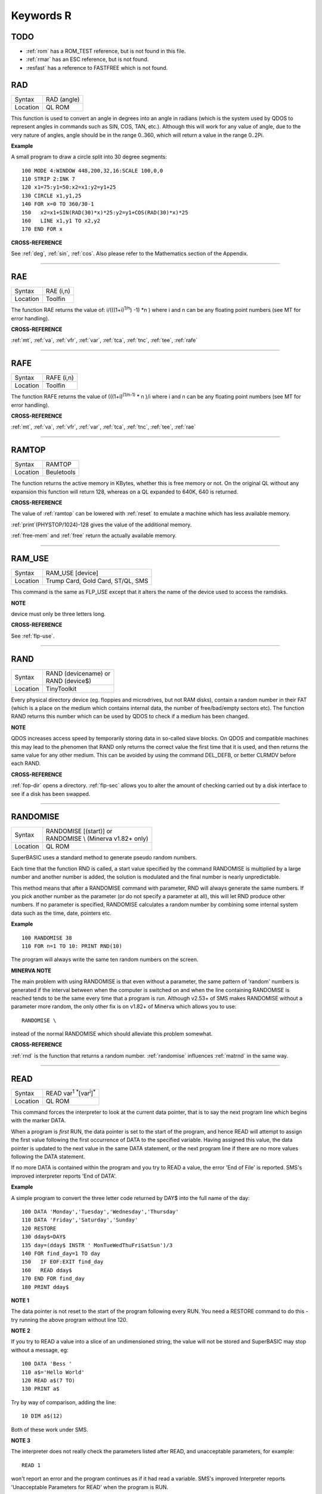 
==========
Keywords R
==========

TODO
====

- :ref:`rom` has a ROM\_TEST reference, but is not found in this file.
- :ref:`rmar` has an ESC reference, but is not found.
- :resfast` has a reference to FASTFREE which is not found.


..  _rad:

RAD
===

+----------+-------------------------------------------------------------------+
| Syntax   |  RAD (angle)                                                      |
+----------+-------------------------------------------------------------------+
| Location |  QL ROM                                                           |
+----------+-------------------------------------------------------------------+

This function is used to convert an angle in degrees into an angle in
radians (which is the system used by QDOS to represent angles in
commands such as SIN, COS, TAN, etc.). Although this will work for any
value of angle, due to the very nature of angles, angle should be in the
range 0..360, which will return a value in the range 0..2Pi.

**Example**

A small program to draw a circle split into 30 degree segments:: 

    100 MODE 4:WINDOW 448,200,32,16:SCALE 100,0,0 
    110 STRIP 2:INK 7 
    120 x1=75:y1=50:x2=x1:y2=y1+25 
    130 CIRCLE x1,y1,25 
    140 FOR x=0 TO 360/30-1 
    150   x2=x1+SIN(RAD(30)*x)*25:y2=y1+COS(RAD(30)*x)*25 
    160   LINE x1,y1 TO x2,y2 
    170 END FOR x

**CROSS-REFERENCE**

See :ref:`deg`, :ref:`sin`,
:ref:`cos`. Also please refer to the Mathematics
section of the Appendix.

--------------


..  _rae:

RAE
===

+----------+-------------------------------------------------------------------+
| Syntax   |  RAE (i,n)                                                        |
+----------+-------------------------------------------------------------------+
| Location |  Toolfin                                                          |
+----------+-------------------------------------------------------------------+

The function RAE returns the value of: i/(((1+i)\ :sup:`1/n`\ ) -1)
\*n )
where i and n can be any floating point numbers (see MT for error
handling).

**CROSS-REFERENCE**

:ref:`mt`, :ref:`va`,
:ref:`vfr`, :ref:`var`,
:ref:`tca`, :ref:`tnc`,
:ref:`tee`, :ref:`rafe`

--------------


..  _rafe:

RAFE
====

+----------+-------------------------------------------------------------------+
| Syntax   |  RAFE (i,n)                                                       |
+----------+-------------------------------------------------------------------+
| Location |  Toolfin                                                          |
+----------+-------------------------------------------------------------------+

The function RAFE returns the value of (((1+i)\ :sup:`(1/n-1)` \* n )/i
where i and n can be any floating point numbers (see MT for error
handling).

**CROSS-REFERENCE**

:ref:`mt`, :ref:`va`,
:ref:`vfr`, :ref:`var`,
:ref:`tca`, :ref:`tnc`,
:ref:`tee`, :ref:`rae`

--------------


..  _ramtop:

RAMTOP
======

+----------+-------------------------------------------------------------------+
| Syntax   |  RAMTOP                                                           |
+----------+-------------------------------------------------------------------+
| Location |  Beuletools                                                       |
+----------+-------------------------------------------------------------------+

The function returns the active memory in KBytes, whether this is free
memory or not. On the original QL without any expansion this function
will return 128, whereas on a QL expanded to 640K, 640 is returned.

**CROSS-REFERENCE**

The value of :ref:`ramtop` can be lowered with
:ref:`reset` to emulate a machine which has less
available memory.

:ref:`print`\ (PHYSTOP/1024)-128
gives the value of the additional memory.

:ref:`free-mem` and :ref:`free` return the actually available
memory.

--------------


..  _ram-use:

RAM\_USE
========

+----------+-------------------------------------------------------------------+
| Syntax   |  RAM\_USE [device]                                                |
+----------+-------------------------------------------------------------------+
| Location |  Trump Card, Gold Card, ST/QL, SMS                                |
+----------+-------------------------------------------------------------------+

This command is the same as FLP\_USE except that it alters the name of
the device used to access the ramdisks.

**NOTE**

device must only be three letters long.

**CROSS-REFERENCE**

See :ref:`flp-use`.

--------------


..  _rand:

RAND
====

+----------+-------------------------------------------------------------------+
| Syntax   || RAND (devicename)  or                                            |
|          || RAND (device$)                                                   |
+----------+-------------------------------------------------------------------+
| Location || TinyToolkit                                                      |
+----------+-------------------------------------------------------------------+

Every physical directory device (eg. floppies and microdrives, but not
RAM disks), contain a random number in their FAT (which is a place on
the medium which contains internal data, the number of free/bad/empty
sectors etc). The function RAND returns this number which can be used by
QDOS to check if a medium has been changed.

**NOTE**

QDOS increases access speed by temporarily storing data in so-called
slave blocks. On QDOS and compatible machines this may lead to the
phenomen that RAND only returns the correct value the first time that it
is used, and then returns the same value for any other medium. This can
be avoided by using the command DEL\_DEFB, or better CLRMDV before each
RAND.

**CROSS-REFERENCE**

:ref:`fop-dir` opens a directory.
:ref:`flp-sec` allows you to alter the amount of
checking carried out by a disk interface to see if a disk has been
swapped.

--------------


..  _randomise:

RANDOMISE
=========

+----------+-------------------------------------------------------------------+
| Syntax   || RANDOMISE [(start)] or                                           |
|          || RANDOMISE \\ (Minerva v1.82+ only)                               |
+----------+-------------------------------------------------------------------+
| Location || QL ROM                                                           |
+----------+-------------------------------------------------------------------+

SuperBASIC uses a standard method to generate pseudo random numbers.

Each time that the function RND is called, a start value specified by
the command RANDOMISE is multiplied by a large number and another number
is added, the solution is modulated and the final number is nearly
unpredictable. 

This method means that after a RANDOMISE command with
parameter, RND will always generate the same numbers. If you pick
another number as the parameter (or do not specify a parameter at all),
this will let RND produce other numbers. If no parameter is specified,
RANDOMISE calculates a random number by combining some internal system
data such as the time, date, pointers etc.

**Example**

::

    100 RANDOMISE 38 
    110 FOR n=1 TO 10: PRINT RND(10)

The program will always write the same ten random numbers on the
screen.

**MINERVA NOTE**

The main problem with using RANDOMISE is that even without a parameter,
the same pattern of 'random' numbers is generated if the interval
between when the computer is switched on and when the line containing
RANDOMISE is reached tends to be the same every time that a program is
run. Although v2.53+ of SMS makes RANDOMISE without a parameter more
random, the only other fix is on v1.82+ of Minerva which allows you to
use:: 

    RANDOMISE \
    
instead of the normal RANDOMISE which should alleviate this problem
somewhat.

**CROSS-REFERENCE**

:ref:`rnd` is the function that returns a random
number. :ref:`randomise` influences
:ref:`matrnd` in the same way.

--------------


..  _read:

READ
====

+----------+-------------------------------------------------------------------+
| Syntax   |  READ var\ :sup:`1` :sup:`\*`\ [var\ :sup:`i`]\ :sup:`\*`         |
+----------+-------------------------------------------------------------------+
| Location |  QL ROM                                                           |
+----------+-------------------------------------------------------------------+

This command forces the interpreter to look at the current data
pointer, that is to say the next program line which begins with the
marker DATA. 

When a program is *first* RUN, the data pointer is set to the
start of the program, and hence READ will attempt to assign the first
value following the first occurrence of DATA to the specified variable.
Having assigned this value, the data pointer is updated to the next
value in the same DATA statement, or the next program line if there are
no more values following the DATA statement. 

If no more DATA is
contained within the program and you try to READ a value, the error 'End
of File' is reported. SMS's improved interpreter reports 'End of DATA'.

**Example**

A simple program to convert the three letter code returned by DAY$ into
the full name of the day:: 

    100 DATA 'Monday','Tuesday','Wednesday','Thursday' 
    110 DATA 'Friday','Saturday','Sunday' 
    120 RESTORE 
    130 dday$=DAY$ 
    135 day=(dday$ INSTR ' MonTueWedThuFriSatSun')/3 
    140 FOR find_day=1 TO day 
    150   IF EOF:EXIT find_day 
    160   READ dday$ 
    170 END FOR find_day 
    180 PRINT dday$

**NOTE 1**

The data pointer is not reset to the start of the program following
every RUN. You need a RESTORE command to do this - try running the above
program without line 120.

**NOTE 2**

If you try to READ a value into a slice of an undimensioned string, the
value will not be stored and SuperBASIC may stop without a message, eg::

    100 DATA 'Bess ' 
    110 a$='Hello World' 
    120 READ a$(7 TO) 
    130 PRINT a$

Try by way of comparison, adding the line::

    10 DIM a$(12)

Both of these work under SMS.

**NOTE 3**

The interpreter does not really check the parameters listed after READ,
and unacceptable parameters, for example::

    READ 1
    
won't report an error and the program continues as if it had read a
variable. SMS's improved Interpreter reports 'Unacceptable Parameters
for READ' when the program is RUN.

**MINERVA NOTE**

As from v1.96, READ has been improved so that it will accept an array
parameter and then read a value for each element of the array in turn,
without having to put READ into a loop.

**Example**

::

    100 DIM x(5) 
    110 READ x 
    120 :
    1000 DATA 1,2,3,4,5,6


This will read x(0), x(1), x(2), x(3), x(4) and x(5)

All other implementations insist upon you using something akin to:: 

    100 DIM x(5) 
    110 FOR i=0 TO 5:READ x(i) 
    120 :
    1000 DATA 1,2,3,4,5,6

**CROSS-REFERENCE**

:ref:`restore` allows you to alter the program
line pointed at by the data pointer. :ref:`data` sets
out lines to be :ref:`read`.
:ref:`eof` allows you to test for the end of all
program data.

--------------



..  _read-header:

READ\_HEADER
============

+----------+-------------------------------------------------------------------+
| Syntax   | error = READ\_HEADER(#channel, buffer)                            |
+----------+-------------------------------------------------------------------+
| Location | DJToolkit 1.16                                                    |
+----------+-------------------------------------------------------------------+

The file that is opened on the given channel has its header data read into memory starting at the given address (buffer). The buffer address must have been reserved using :ref:`reserve-heap`, or some similar command.  

The buffer must be at least 64 bytes long or unpredictable results will occur. The function will read the header but any memory beyond the end of the buffer will be overwritten if the buffer is too short. After a successful call to this function, the contents of the buffer will be as follows :

+---------------+-----------------+------------------------------------------+
| Address       | Value           | Size                                     |
+===============+=================+==========================================+
| Buffer + 0    | File length     | 4 bytes long (see :ref:`file-length`)    |
+---------------+-----------------+------------------------------------------+
| Buffer + 4    | File access     | 1 byte long - currently zero             |
+---------------+-----------------+------------------------------------------+
| Buffer + 5    | File type       | 1 byte long  (see :ref:`file-type`)      |
+---------------+-----------------+------------------------------------------+
| Buffer + 6    | File dataspace  | 4 bytes long (see :ref:`file-dataspace`) |
+---------------+-----------------+------------------------------------------+
| Buffer + 10   | Unused          | 4 bytes long                             |
+---------------+-----------------+------------------------------------------+
| Buffer + 14   | Name length     | 2 bytes long, size of filename           |
+---------------+-----------------+------------------------------------------+
| Buffer + 16   | Filename        | 36 bytes long                            |
+---------------+-----------------+------------------------------------------+

Directory devices also have the following additional data :

+---------------+-----------------+------------------------------------------+
| Address       | Value           | Size                                     |
+===============+=================+==========================================+
| Buffer + 52   | Update date     | 4 bytes long (see :ref:`file-update`)    |
+---------------+-----------------+------------------------------------------+
| Buffer + 56   | Reference date  | 4 bytes long - see below                 |
+---------------+-----------------+------------------------------------------+
| Buffer + 60   | Backup date     | 4 bytes long (see :ref:`file-backup`)    |
+---------------+-----------------+------------------------------------------+

Miracle Systems hard disc's users and level 2 users will find the files version number stored as the the 2 bytes starting at buffer + 56, the remaining 2 bytes of the reference date seem to be hex 094A or decimal 2378 which has no apparent meaning, this of course may change at some point!

This function returns an error code if something went wrong while attempting to read the file header or zero if everything  went ok.  It can be used as a more efficient method of finding out the details for a particular file rather than calling all the various FILE_XXX functions. Each of these call the READ\_HEADER routine.

To extract data, use :ref:`peek` for byte values, :ref:`peek-w` for the filename length and version number (if level 2 drivers are present, see LEVEL2), or :ref:`peek-l` to extract 4 byte data items.

The filename can be extracted from the buffer by something like::

    f$ = PEEK_STRING(buffer + 16, PEEK_W(buffer + 14)).

**EXAMPLE**
The following example allows you to change the current dataspace requirements for an :ref:`exec`\ utable file::

    6445 DEFine PROCedure ALTER_DATASPACE
    6450   LOCal base, loop, f$, ft, nv
    6455   base = RESERVE_HEAP (64)
    6460   IF base < 0 THEN 
    6465     PRINT "ERROR: " & base & ", reserving heap space."
    6470     RETurn 
    6475   END IF 
    6480   REPeat loop
    6485     INPUT'Enter filename:';f$
    6490     IF f$ = '' THEN EXIT loop
    6495     ft = FILE_TYPE(f$)
    6500     IF ft < 0 THEN 
    6465       PRINT "ERROR: " & ft & ", reading file type for " & f$ & "."
    6510     END IF 
    6515     IF ft <> 1 THEN 
    6520       PRINT f$ & 'is not an executable file!'
    6525       NEXT loop
    6530     END IF 
    6535     PRINT 'Current dataspace is:'; FILE_DATASPACE(f$)
    6540     INPUT 'Enter new value:'; nv
    6545     OPEN #3,f$ : fer = READ_HEADER (#3,base)
    6550     IF fer < 0 : CLOSE #3 : PRINT "READ_HEADER error: " & fer : NEXT loop
    6555     POKE_L base + 6,nv
    6560     fer = SET_HEADER(#3,base)
    6565     IF fer < 0 : PRINT "SET_HEADER error: " & fer
    6570     CLOSE #3
    6575   END REPeat loop
    6580   RELEASE_HEAP base
    6585 END DEFine ALTER_DATASPACE


**CROSS-REFERENCE**

:ref:`set-header`, :ref:`file-length`,
:ref:`file-type`, :ref:`file-dataspace`,
:ref:`file-update`, :ref:`file-backup`.


-------


..  _rechp:

RECHP
=====

+----------+----------------------------------------------------------------------------------+
| Syntax   || RECHP address  or                                                               |
|          || RECHP address\ :sup:`1` :sup:`\*`\ [,address\ :sup:`i`]\ :sup:`\*` (BTool only) |
+----------+----------------------------------------------------------------------------------+
| Location || Toolkit II, THOR XVI, BTool                                                     |
+----------+----------------------------------------------------------------------------------+

The common heap is an area in memory where all programs may store data,
this space being only limited by the memory available. A BASIC program
can reserve space in the common heap with the function ALCHP. 

The command RECHP allows you to recover this memory. The parameter of RECHP
must be the address which was returned by ALCHP. The Btool variant of
this command allows you to recover several addresses at once.

**Example**

Loading a title screen:: 

    100 Title$="FLP1_TITLE_SCR" 
    110 IF FREE_MEM < 38*1024 THEN 
    120   LBYTES Title$,SCREEN 
    130 ELSE 
    140   TitleAdr=ALCHP(32768) 
    150   LBYTES Title$,TitleAdr 
    160   SCRBASE TitleAdr: REFRESH 
    170   RECHP TitleAdr 
    180 END IF

**NOTE**

RECHP reports error -15 if the address was not reserved with ALCHP or if
the memory has already been given back to QDOS.

**CROSS-REFERENCE**

:ref:`clchp` clears all memory reserved by
:ref:`alchp`, :ref:`clear`
deletes the values of all variables. See also
:ref:`discard`, :ref:`ttrel`
and :ref:`release`.

--------------


..  _recol:

RECOL
=====

+----------+---------------------------------------------------------------------------+
| Syntax   || RECOL [#ch,] black,blue,red,magenta,green,cyan,yellow,white (MODE 8)  or |
|          || RECOL [#ch,] black,1,red,3,green,5,white,white (MODE 4)                  |
+----------+---------------------------------------------------------------------------+
| Location || QL ROM                                                                   |
+----------+---------------------------------------------------------------------------+

This command recolours all individual pixels in the specified window
(default #1). 

At least eight parameters must be specified, representing
each of the colours available in MODE 8. 

Each parameter must then have a
value in the range 0..8 representing how that colour pixel is to be
recoloured. 

The rather odd syntax for use in MODE 4 is due to a slight
apparent bug in the RECOL command which means that on some
implementations the parameter which would normally represent the colour
to replace yellow on screen has to be used to specify the colour to
replace white.

**Example**

A simple demonstration program which recolours a circle randomnly:: 

    100 WINDOW 448,200,32,16 
    110 PAPER 0:CLS:INK 7 
    120 SCALE 100,0,0 
    130 REPeat loop 
    140   CIRCLE 75,50,20 
    150   new_col=RND(1 TO 6) 
    160   RECOL 0,1,2,3,4,5,6,new_col 
    170 END REPeat loop  

Note how this only works in MODE 8 (except on SMS): to get it to work 
in MODE 4, you would need to alter line 160 to::

    160 RECOL 0,1,2,3,4,5,new_col,new_col

**NOTE 1**

Do not forget that the value of each parameter is taken to be the new
colour, therefore if RECOL is to have no effect at all, you will need to
use::

    RECOL 0,1,2,3,4,5,6,7
    
and not::

    RECOL 0,0,0,0,0,0,0,0
    
as you might at first think (the latter turns the whole window to
black!).

**NOTE 2**

This command did not work on ST/QL Emulators prior to Level D-05
drivers.

**CROSS-REFERENCE**

:ref:`ink`, :ref:`fill` See also
:ref:`w-swop`,
:ref:`set-red` and
:ref:`set-green`.

--------------


..  _refresh:

REFRESH
=======

+----------+-------------------------------------------------------------------+
| Syntax   |  REFRESH                                                          |
+----------+-------------------------------------------------------------------+
| Location |  Fast PLOT/DRAW Toolkit                                           |
+----------+-------------------------------------------------------------------+

This command forces the whole screen pointed to by SCRBASE to be copied
onto the visible part of memory.

**NOTE**

REFRESH assumes 512x256 pixel resolution, the screen base is always
assumed at $20000.

**CROSS-REFERENCE**

See also :ref:`scrbase`,
:ref:`sclr`, :ref:`plot` and
:ref:`draw`. See also
:ref:`w-show`.

--------------


..  _release:

RELEASE
=======

+----------+-------------------------------------------------------------------+
| Syntax   |  RELEASE address                                                  |
+----------+-------------------------------------------------------------------+
| Location |  TinyToolkit                                                      |
+----------+-------------------------------------------------------------------+

This command allows you to return a section of memory reserved by GRAB
to QDOS.

**NOTE**

LOAD, CLEAR, NEW and similar commands do not free GRABbed memory (unlike
memory reserved with ALCHP).

**WARNING**

Never free memory where extensions, device drivers or other code have
been loaded and started (for example with CALL) because the operating
system will continue to update these routines regularly and find code
which may have been overwritten by other programs, internal data etc.
Crash!

**CROSS-REFERENCE**

:ref:`rechp` and :ref:`clchp`
clear memory allocated with :ref:`alchp`.
:ref:`discard` releases memory allocated with
:ref:`reserve`. See also the other version of
:ref:`release`.

--------------


RELEASE
=======

+----------+-------------------------------------------------------------------+
| Syntax   |  RELEASE nr                                                       |
+----------+-------------------------------------------------------------------+
| Location |  ST/QL, QSound                                                    |
+----------+-------------------------------------------------------------------+

RELEASE activates the enhanced sound capabilities of the ST/QL (or the
QSound interface which has now been out of production for some years). A
sequence which has been previously stored with PLAY under the number nr
is 'executed' by RELEASE.

**CROSS-REFERENCE**

:ref:`play`, :ref:`snd-ext`
Beware the other version of :ref:`release`.

--------------


..  _release-heap:

RELEASE\_HEAP
=============

+----------+-------------------------------------------------------------------+
| Syntax   | RELEASE\_HEAP address                                             |
+----------+-------------------------------------------------------------------+
| Location | DJToolkit 1.16                                                    |
+----------+-------------------------------------------------------------------+

The address given is assumed to be the address of a chunk of common heap as allocated earlier in the program by :ref:`reserve-heap`. In order to avoid crashing the QL when an invalid address is given, RELEASE\_HEAP checks first that there is a flag at address-4 and if so, clears the flag and returns the memory back to the  system.  If the flag is not there, or if the area has already been released, then a bad parameter error will occur.

It is more efficient to RELEASE\_HEAP in the opposite order to that in which it was reserved and will help to avoid heap fragmentation.


**CROSS-REFERENCE**

See :ref:`reserve-heap`\ , below, for an example of use.


-------


..  _release-task:

RELEASE\_TASK
=============

+----------+-------------------------------------------------------------------+
| Syntax   |  RELEASE\_TASK jobnr, jobtag                                      |
+----------+-------------------------------------------------------------------+
| Location |  TASKCMDS (DIY Toolkit Vol J)                                     |
+----------+-------------------------------------------------------------------+

See REL\_JOB and RELJOB below. Refer to NXJOB for information about the
job identification.

--------------


..  _reljob:

RELJOB
======

+----------+-------------------------------------------------------------------+
| Syntax   |  RELJOB jobId                                                     |
+----------+-------------------------------------------------------------------+
| Location |  BTool                                                            |
+----------+-------------------------------------------------------------------+

Same as REL\_JOB apart from the fact that this expects the JobID of the
Job rather than its name or a simple job number.

--------------


..  _reload:

RELOAD
======

+----------+-------------------------------------------------------------------+
| Syntax   |  RELOAD program\_name                                             |
+----------+-------------------------------------------------------------------+
| Location |  MutiBASIC (DIY Toolkit - Vol M)                                  |
+----------+-------------------------------------------------------------------+

This command is the opposite to UNLOAD in that it fetches the program
which is stored in memory and loads it into the current SuperBASIC
interpreter. If the screen mode has been stored with UNLOAD (or RESAVE),
then when the program is loaded, RELOAD checks if the current display
mode is the correct one and if not will alter it (although see below).

**NOTE 1**

See the various notes and warnings given for UNLOAD.

**NOTE 2**

Any commands which appear after RELOAD will be ignored.

**NOTE 3**

If you RELOAD a program which has a stored screen in a different mode to
the current display mode, then the system can become confused if the
Pointer Environment or Speedscreen is loaded. Therefore you should
always ensure that the correct MODE is set before you RELOAD a program.

**NOTE 4**

If the specified file is not a file you stored with UNLOAD or does not
exist, an error will be generated. You may also get the error 'Channel
not Open' if the program uses a channel which was OPEN when the program
was UNLOADed but is no longer OPEN.

**CROSS-REFERENCE**

:ref:`scr-save` allows you to dictate whether
the screen display and mode should be stored together with the program.
:ref:`remove` allows you to remove a program stored
in memory with this command. See also :ref:`resave`
and :ref:`qload`.

--------------


..  _rel-job:

REL\_JOB
========

+----------+-------------------------------------------------------------------+
| Syntax   |  REL\_JOB jobname  or REL\_JOB jobnr                              |
+----------+-------------------------------------------------------------------+
| Location |  TinyToolkit                                                      |
+----------+-------------------------------------------------------------------+

This command releases a suspended job, so that it becomes active again.

**NOTE 1**

Releasing a job which is waiting for screen input/output will normally
kill it, because it should be activated by <CTRL><C>.

**NOTE 2**

Before v1.11 of this Toolkit, jobnr could not be a variable (see JBASE).

**CROSS-REFERENCE**

Jobs can be suspended by :ref:`sjob` and removed with
:ref:`rjob`, :ref:`kjob`,
:ref:`kill`, etc. :ref:`jobs`
lists the current jobs. See :ref:`reljob`.

--------------


..  _remainder:

REMAINDER
=========

+----------+-------------------------------------------------------------------+
| Syntax   |  REMAINDER                                                        |
+----------+-------------------------------------------------------------------+
| Location |  QL ROM                                                           |
+----------+-------------------------------------------------------------------+

This keyword can only be used within a SELect ON structure. It is used
to represent all possible untested values of the SELect ON variable.

**CROSS-REFERENCE**

Please see :ref:`select--on`.

--------------


..  _remark:

REMark
======

+----------+-------------------------------------------------------------------+
| Syntax   |  REMark text                                                      |
+----------+-------------------------------------------------------------------+
| Location |  QL ROM                                                           |
+----------+-------------------------------------------------------------------+

This command has no purpose when a program is RUNing. It is however
used to place comments in the program which can be useful when you later
come to edit a SuperBASIC program. Anything which appears after REMark
on the same line, will be ignored by the interpreter, thus allowing you
to make any sort of comment you like.

**Example**

    100 REMark Line 110 could be altered to: 
    101 REMark 110 INPUT 'Yourname';a$:IF password$<>a$:STOP 
    110 Name$='Author'

**CROSS-REFERENCE**

Another means of splitting a SuperBASIC program into sections is to
include program lines which only contain a colon (:), for example::

    100 PRINT "End of Program":STOP
    110 : 
    200 DATA 'Some data to read'

--------------


..  _remove:

REMOVE
======

+----------+-------------------------------------------------------------------+
| Syntax   |  REMOVE program\_name                                             |
+----------+-------------------------------------------------------------------+
| Location |  MultiBASIC (DIY Toolkit - Vol M)                                 |
+----------+-------------------------------------------------------------------+

This command allows you to remove a task (or program stored in memory
with UNLOAD or RESAVE) by reference to its name. It is therefore very
similar to RJOB, REL\_JOB and REMOVE\_TASK (amongst others).

--------------


..  _remove-task:

REMOVE\_TASK
============

+----------+-------------------------------------------------------------------+
| Syntax   |  REMOVE\_TASK jobnr, jobtag                                       |
+----------+-------------------------------------------------------------------+
| Location |  TASKCMDS (DIY Toolkit - Vol J)                                   |
+----------+-------------------------------------------------------------------+

Please see RJOB, because REMOVE\_TASK a,b works like RJOB a,b,0.

--------------


..  _rename:

RENAME
======

+----------+-------------------------------------------------------------------+
| Syntax   |  RENAME [device\_]oldname TO [device\_]newname                    |
+----------+-------------------------------------------------------------------+
| Location |  THOR XVI, Toolkit II                                             |
+----------+-------------------------------------------------------------------+

This command allows you to alter the name of a file which has already been created 
on the given device. 

You must first of all specify the name
of the file to be renamed (if no device is specified, the default data
directory will be used). You will then need to specify the new name for
that file (again, if no device is specified, the default data device
will be used). Assuming that both filenames are valid, an attempt will
be made to alter the filename as requested. If however newname
already exists an error will be generated.

**Example**

::

    RENAME flp1_boot TO flp1_oldboot

**NOTE 1**

If you try to RENAME a file across to another drive, (eg::

    RENAME flp1_boot, flp2_oldboot

the error 'bad name' will be reported.

**NOTE 2**

Although you can RENAME each file within a sub-directory so that they no
longer appear in that sub-directory, any attempt to RENAME the
sub-directory itself (even if there are no files in it) will cause the
error 'Read Only'. 

For example, assuming that a directory of disk flp1\_
returns the following:: 

    boot QUILL->
    
You could for example, use::

    RENAME flp1_QUILL_boot TO flp1_ARCHIVE_boot

if you wished, but any attempt to use:: 

    RENAME flp1_QUILL TO flp1_ARCHIVE

will cause an error except on SMSQ/E (although an error is still
generated on RAM disks).

**NOTE 3**

Unless you have Minerva v1.77 (or later) fitted, RENAME will alter the
date of a microdrive file when used to rename a file on microdrive.

**NOTE 4**

In versions of Toolkit II before v2.10, RENAME could leave the file open
(and therefore inaccessible) if only one name was provided.

**NOTE 5**

If you try to use RENAME to change a filename to uppercase (or
lowercase) the error 'Already Exists' will be reported.

**CROSS-REFERENCE**

See also :ref:`wren` which allows you to rename
several files at once. :ref:`ttrename` is
similar.

--------------


..  _renum:

RENUM
=====

+----------+-------------------------------------------------------------------+
| Syntax   || RENUM [start\_line [TO end\_line];][new\_line][,step] or         |
|          || RENUM [start\_line] TO [end\_line][;new\_line][,step]            |
+----------+-------------------------------------------------------------------+
| Location || QL ROM                                                           |
+----------+-------------------------------------------------------------------+

When developing a SuperBASIC program, you will find that you sometimes
run out of space in which to insert a new line, because of the line
numbers which you have used. Line numbers can be any integer in the
range 1...32767 and it is therefore unlikely that you will not be able
to make room to fit any more lines into the program. To make more room,
you will need to RENUMber the program. You can either elect to use RENUM
in its simplest form, or a more complex form. 

The simplest form of RENUM is the command:: 

    RENUM
    
This will renumber the whole of the SuperBASIC program in memory, so
that the first line number becomes line 100 and every subsequent
SuperBASIC line number will be in an increment of 10. 

You can however
also use RENUM to renumber a specified range of lines in a program, by
using some of the optional parameters. These parameters have the
following effects: 

- Start\_line specifies the first line to be RENUMbered (default 1). 
- End\_line specifies the last line in the range to be RENUMbered (default 32767). 
- New\_line the line number which the start\_line will be RENUMbered to (default 100). 
- Step specifies the gap between each new line number (default 10). 

RENUM will also alter line
numbers referred to in the standard QL ROM commands:: 

    GO SUB 
    GO TO
    RESTORE

provided of course that the line number referred to is within the
range of lines being renumbered!. 

If the line number originally
referred to does not exist, then RENUM will point it to the next program
line following that line number. 

It is also possible that a reference to
a line number is actually calculated when the interpreter reaches that
line. In such instances, the line number reference can only be
renumbered if it is the first thing in the expression. For example, take
the following program::

    100 locat = 0 
    110 REPeat loop 
    120   RESTORE locat + 1000 
    125   IF EOF: EXIT loop 
    130   READ description$ 
    140   PRINT description$ 
    150   locat = locat + 1 
    155   PAUSE 
    160 END REPeat loop 
    888 :
    1000 DATA 'Location One' 
    1001 DATA 'Location Two' 
    1002 DATA 'Location Three'

RENUM would renumber all of the line numbers beginning with line 100 in
steps of 10, however, the program would no longer work as the RESTORE
command in line 120 would then point to a non-existant line 1000. To
solve this, before using RENUM, alter line 120 to::

    120 RESTORE 1000 + locat

Having carried out the renumbering task, if the lines currently shown
in the list window are affected, they will be relisted in #2 (except
under SMS).

**Examples**

::

    RENUM 100
    
or::

    RENUM 1 TO
    
These are both the same as RENUM.


::

    RENUM 100 TO 1000;10,5
    
This will renumber all lines in the range 100 to 1000, with the new
lines beginning from line 10 in steps of 5. 

::

    RENUM 1000;2000
    
This will renumber all lines from line 1000 onwards, with the new line
numbers beginning with line 2000, and increasing in steps of 10. 

::

    RENUM 1000,20
    
This will renumber all lines from 1000 onwards, with the new line
numbers beginning with line 100 and increasing in steps of 20.

**NOTE 1**

On pre Minerva v1.77 ROMs, RENUM will not generally work correctly on
the line number reference in a RESTORE where this appears on the same
line as a DATA statement.

**NOTE 2**

On non Minerva ROMs, the current DATA pointer and ERLIN line numbers
tend to get lost in the process! Although SMS updates the DATA pointer,
it still has some problems. For example, try the following program::

    1 RENUM TO 170;1,1 
    2 RESTORE 
    3 READ x:PRINT x 
    4 RENUM 
    5 READ x:PRINT x 
    6 RESTORE 6: DATA 10,12: RESTORE 6 
    7 READ x: PRINT x 
    8 STOP 
    180 PRINT 'Why have I reached here?'

If you alter line 1 to read::

    1 RENUM 1,1
    
then the program just stops without an error at line 4. Minerva still 
has problems with the above. 

Try entering the command:: 

    RENUM 1 TO 7;1,1
    
An out of range error is reported even though there is no problem with
this range. Minerva does this correctly. We believe other ROMs will show
different symptoms (see the WARNING below).

**NOTE 3**

On Minerva ROMs (pre v1.97), if integer tokenisation is enabled, RENUM
cannot renumber line numbers less than 128.

**NOTE 4**

You cannot use RENUM to renumber lines out of sequence. For example,
given the following lines::

    100 REPeat loop 
    110 IF INKEY$=CHR$(27):EXIT loop 
    120 END REPeat loop 

Any attempt to::

    RENUM 110 TO 110;200 
    
would report an 'Out of Range' error, as you would be trying to renumber line 110 out of order!

**NOTE 5**

If you try to renumber a line outside of the range of line numbers (see
above), or there is not enough space between line numbers outside the
given range to fit the newly renumbered program lines into, this will
cause an 'Out of Range' error. For example, taking the routine listed at
note 4::

    RENUM 32760 
    
or::

    RENUM 100 TO 110;119,1 
    
would both report such an error.

**NOTE 6**

The Turbo and Supercharge compilers from Digital Precision cannot
compile a program with calculated RESTOREs, GO SUBs or GO TOs.

**NOTE 7**

Unfortunately, RENUM will not handle line number references in commands
other than GO TO, GO SUB or RESTORE, which can leave lines such as::

    SAVE flp1_Prog_ext,1000 TO 2000

high and dry!

**WARNING**

It is generally inadvisable to use RENUM within a program as the
interpreter tends to lose its place (see Note 2 above).

**CROSS-REFERENCE**

:ref:`dline` allows you to delete lines from a
program. :ref:`ed` allows you to edit a program in
memory. Also see :ref:`auto`.

--------------


..  _repeat:

REPeat
======

+----------+-------------------------------------------------------------------+
| Syntax   || REPeat identifier  or                                            |
|          || REPeat [identifier](SMS only)                                    |
+----------+-------------------------------------------------------------------+
| Location || QL ROM                                                           |
+----------+-------------------------------------------------------------------+

The SuperBASIC REPeat loop is extremely flexible and provides an
alternative to the classic FOR loop. 

It sets up a perpetual loop which
can only be ended (correctly) by means of the EXIT
command. The syntax of this SuperBASIC structure can take two forms:

REPeat identifier :statement :sup:`\*`\ [:statement]\ :sup:`\*` 

or: 

REPeat identifier :sup:`\*`\ [statements]\ :sup:`\*` ... [EXIT identifier] [NEXT identifier] ... END REPeat identifier

The first of these variants is known as an in-line REPeat loop. Provided that there is at least one statement following REPeat, 
this line will be repeated forever (unless there is an EXIT statement -
see below). There is no need for a related END REPeat statement and therefore the shortest (practicable) in-line
REPeat loop possible is::

    REPeat loop: IF INKEY$=' ' THEN EXIT loop
 
If an in-line loop is terminated with EXIT, control will be passed to
the statement following the corresponding END REPeat
statement (if one exists), or the next program line. This allows the
following:: 

    REPeat loop: IF INKEY$=' ':EXIT loop: END REPeat loop: PRINT 'Phew!'

EXIT is used (in both REPeat loops and FOR loops) to terminate the
loop, and the next statement which will be processed is the first
statement after the corresponding END REPeat (if one exists). 

NEXT forces the program to make another pass of the loop, returning program
control to the statement following REPeat.

**Example**

A short FuNction which waits for a key to be pressed which can be <ESC>
or any key listed in a string passed as the parameter, and returns the
CODE of the key pressed::

    100 DEFine FuNction Getkey(key$) 
    105   LOCal loop,k$ 
    110   REPeat loop 
    120     k$=INKEY$:IF k$='':NEXT loop 
    130     IF k$ INSTR key$&CHR$(27):RETurn CODE(k$) 
    140   END REPeat loop 
    150 END DEFine

**NOTE 1**

The loop identifier must be a floating-point, except under Minerva or
SMS. However, if the loop identifier is also used as a variable in the
program, its value will not be altered by the REPeat / END REPeat / EXIT
/ NEXT statements. It can therefore still be used as a variable within
the loop without any problems.

**NOTE 2**

It is actually possible to force a NEXT loop from outside of the loop,
for example in a program such as:: 

    100 REPeat Getkey 
    110   AT 0,0:PRINT 'Looping' 
    120   a$=INKEY$:IF a$='':NEXT Getkey 
    130   PRINT a$ 
    140   IF a$=='x':EXIT Getkey 
    150 END REPeat Getkey 
    155 :
    160 PRINT 'You have decided to leave the loop' 
    170 PRINT 'Press a key to return to it' 
    180 PAUSE 
    190 CLS 
    195 :
    200 NEXT Getkey


This is however very bad programming style and should be avoided. It
makes it very difficult to follow programs and no SuperBASIC compilers
would be able to make sense of it. The above program should be
re-written::

    100 REPeat Getkey 
    110   AT 0,0:PRINT 'Looping' 
    120   a$=INKEY$:IF a$='':NEXT Getkey 
    130   PRINT a$ 
    140   IF a$=='x' 
    150     PRINT 'You are now still in the loop' 
    160     PRINT 'Press a key to restart it' 
    170     PAUSE 
    180     CLS 
    190   END IF 
    200 END REPeat Getkey


**MINERVA NOTES**

This allows string REPeat loops and integer REPeat loops, although the
use of the former is dubious. You can of course still use the
identifiers within the loop as variables. Integer REPeat loops do not
seem to be any quicker than floating point loops. 

If you do use a string identifier, Minerva restricts such strings to a maximum of four
characters. If the string identifier is defined as a variable
beforehand, it will be truncated if necessary - for example, try::


    a$='Hello World': REPeat a$: PRINT a$ and a$='': REPeat a$: a$ = a$ & 'x': PRINT a$

String and integer REPeat loops will not safely work on other ROMs
(except under SMS), even if they will let you type them in!

**SMS NOTES**

Like Minerva, SMS allows string REPeat loops and integer REPeat
loops. However, SMS does not restrict the length of a string loop
identifier (except to the normal string length limit of 32767
characters). SMS also allows you to omit the loop identifier, in which
case the relative EXIT, NEXT and END REPeat statements must also omit
the loop identifier. This flexibility brings this command more in line
with other implementations of BASIC. Error trapping of incorrectly
structured REPeat loops is also improved - please refer to NEXT and END
REPeat.

**CROSS-REFERENCE**

:ref:`for`...\ :ref:`end--for`
is the other loop type.

--------------


..  _replace:

REPLACE
=======

+----------+-------------------------------------------------------------------+
| Syntax   |  REPLACE oldvar, newvar                                           |
+----------+-------------------------------------------------------------------+
| Location |  REPLACE (DIY Toolkit - Vol R)                                    |
+----------+-------------------------------------------------------------------+

The REPLACE command is intended for use from the interpreter's command
line and for program development only. 

The idea of REPLACE is to rename
SuperBASIC variables contained in the program which is currently loaded
into the interpreter. The first and second parameter can be any
variables, they must not be given as strings ie. inside quotes (this
leads to error -15: bad parameter). 

REPLACE will replace oldvar by
newvar for the whole program (in fact for the whole interpreter).

Acceptable types of parameters are variables and also REPeat loop names
but not PROCedure or FuNction names. 

You can even use this to change
unquoted device names if you wish, such as::

    LBYTES flp1_data_cde

You could use::
 
    REPLACE flp1_data_cde, flp2_data_cde
    
REPLACE is extremely fast, without any noticeable reduction in speed
for large programs due to the fact that the interpreter stores the
program lines in tokenised format, this means that a line is not stored
as text but as a set of numbers (tokens) which represent the elements of
the line. So REPLACE merely has to modify the name table and change the
name which is identified with a certain token.

**Example**

Enter the following lines::

    10 x = 1 
    20 PRINT SQRT(x)

Now type::

    REPLACE x, Whatever

and then LIST or ED, the program now reads::
 
    10 Whatever = 1 
    20 PRINT SQRT(Whatever)

and is functionally identical to the original.

**NOTE 1**

Never use REPLACE as part of a program.

**NOTE 2**

REPLACE will work on a program loaded into a MultiBASIC.

**WARNING 1**

There is one possibility that you can harm your program: if you replace
a variable by another variable which is already used in this program
then the program will usually behave very differently after the
REPLACEment.

**WARNING 2**

According to the Minerva Technical Manual REPLACE is "not particularly
safe". At least if you are using the original version as published in QL
World then you need to turn off Minerva's integer tokenisation (POKE
\\\\212,128). Later versions (v0.3+) do however cope with integer
tokenisation. Despite the warning, we have yet to find any other
problems with REPLACE.

**CROSS-REFERENCE**

:ref:`new-name` is very similar to
:ref:`replace` but the parameters are passed as
strings. This has the advantage that
:ref:`new-name` can take variable parameters,
:ref:`replace` would replace the variable for the
variable name. Compare :ref:`alias`.

--------------


..  _reply:

REPLY
=====

+----------+-------------------------------------------------------------------+
| Syntax   |  REPLY [([#wind,] keys$)]                                         |
+----------+-------------------------------------------------------------------+
| Location |  BTool                                                            |
+----------+-------------------------------------------------------------------+

The function REPLY reads a character from the keyboard (with the text
cursor in a window enabled). 

If keys$ was specified, then REPLY will
only stop if the pressed key was listed in keys$, this is case-sensitive
so <a> and <SHIFT><A> are different. 

The return of REPLY is the position of
the pressed key in keys$. REPLY behaves very differently if there is no
keys$ supplied. The return will be the code of the pressed key, just
like CODE(INKEY$(-1)) except that combinations of <ALT> and any other
key are recognised - if <ALT> was held and any other key pressed, REPLY
returns 256 minus the code of that key.

**Example**

Another version of the game also shown at ASK:: 

    100 CLS: x1 = 0: x2 = 100 
    110 PRINT "I am going to find out a number" 
    120 PRINT "from"!x1!"to"!x2!"which only you know." 
    130 PRINT "Press <S> if the proposed number is too small," 
    140 PRINT "<L> if it's too large or <Y> if it's the result." 
    150 REPeat find_out 
    160   x=(x1+x2) DIV 2 
    170   PRINT x;"? "; 
    180   answer = REPLY("sSlLyY") 
    190   SELect ON answer 
    200     =1,2: x1 = x + 1: PRINT "too small" 
    210     =3,4: x2 = x - 1: PRINT "too large" 
    220     =5,6: EXIT find_out 
    230   END SELect 
    240 END REPeat find_out 
    250 PRINT "ok"\"I am the best."

**CROSS-REFERENCE**


:ref:`ask`, :ref:`inkey-dlr`
See :ref:`code` also.

--------------


..  _report:

REPORT
======

+----------+-------------------------------------------------------------------------------+
| Syntax   || REPORT [#channel] or                                                         |
|          || REPORT [#channel,][error\_number](Toolkit II, THOR XVI, TinyToolkit, BTool)  |
+----------+-------------------------------------------------------------------------------+
| Location || QL ROM (post JM), Toolkit II, TinyToolkit, THOR XVI and BTool                |
+----------+-------------------------------------------------------------------------------+

This command will print an error message to the given channel (default
#0, the command line). The type of error is identified by the error
number. If an error number is not supplied, then the last error to have
occurred is displayed. The error message depends on the machine where
the program is running, see ERNUM for conventions. Positive error
numbers have no effect.

**WARNING**

Toolkit II's REPORT allows any value for the error\_number, whereas
TinyToolkit and BTool limit them to -1 to -21 and report undefined error
for values lower than -21. Except under SMS, with Toolkit II, negative
errors smaller than -27 may lead to undefined actions ie. printing a
continuous stream of characters to the report channel - this may never
stop.

**NOTE 1**

TRA can be used to redefine the error messages.

**NOTE 2**

For the original REPORT (QL ROM), only the first version of the command
can be used. Further, if the supplied channel is not yet open, no error
is reported and REPORT simply returns to BASIC as if it had carried out
its job successfully. Also, on Minerva, SMS and ST/QL Emulators with
E-Init software v1.27+, REPORT will show the line and statement number
where the error occurred (rather than merely the line number) in the
form: At line <line number>;<statement number><error message>

**CROSS-REFERENCE**

See :ref:`ernum` about error messages in general and
:ref:`tk2-ext`
/:ref:`tiny-ext` about updating Toolkits. Refer
to the Appendix for the different message texts in various languages.

--------------


..  _resave:

RESAVE
======

+----------+-------------------------------------------------------------------+
| Syntax   |  RESAVE program\_name                                             |
+----------+-------------------------------------------------------------------+
| Location |  MutiBASIC (DIY Toolkit - Vol M)                                  |
+----------+-------------------------------------------------------------------+

This command is the same as UNLOAD except that if the specified
program\_name has already been stored in memory, it is overwritten.

**CROSS-REFERENCE**

See :ref:`unload`!

--------------


..  _reserve:

RESERVE
=======

+----------+-------------------------------------------------------------------+
| Syntax   |  RESERVE (bytes, JobID)                                           |
+----------+-------------------------------------------------------------------+
| Location |  Timing Toolkit (DIY Toolkit Vol H)                               |
+----------+-------------------------------------------------------------------+

This function grabs an area of memory in the Common Heap similar to
ALCHP. However, the area is not released after a new SuperBASIC program
is loaded. Standard error returns are returned as values by the function
and the program can therefore include error trapping. -3 (Out of Memory)
or -2 (Invalid Job ID) are the most common errors. You can also specify
a task which will own the memory, and that memory will be removed when
that task is removed. This task will normally be 0 (SuperBASIC) or -1
(the current job).

**CROSS-REFERENCE**

See :ref:`discard` and
:ref:`linkup`. Also see
:ref:`alchp`, :ref:`respr` and
:ref:`grab`.

--------------



..  _reserve-heap:

RESERVE\_HEAP
=============

+----------+-------------------------------------------------------------------+
| Syntax   | buffer = RESERVE\_HEAP(length)                                    |
+----------+-------------------------------------------------------------------+
| Location | DJToolkit 1.16                                                    |
+----------+-------------------------------------------------------------------+

This function obtains a chunk of memory for your program to use, the starting address is returned as the result of the call.  Note that the function will ask for 4 bytes more than you require, these are used to store a flag so that calls to :ref:`read-header` do not crash the system by attempting to deallocate invalid areas of memory. If you call this function, the returned address is the first byte that your program can use.  

**EXAMPLE**

The following example shows how this function can be used to reserve a buffer for :ref:`read-header`, described elsewhere.

::

    1000 buffer = RESERVE_HEAP(64)
    1010 IF buffer < 0
    1020    PRINT 'ERROR allocating buffer, ' & buffer
    1030    STOP
    1040 END IF
    1050 error = READ_HEADER(#3, buffer)

    .....do something with buffer contents here

    2040 REMark Finished with buffer
    2050 RELEASE_HEAP buffer


**CROSS-REFERENCE**

:ref:`release-heap`, :ref:`alchp`, 
:ref:`rechp`, :ref:`allocation`.


-------



..  _reset:

RESET
=====

+----------+-------------------------------------------------------------------+
| Syntax   || RESET [new\_ramtop](Not SMSQ/E) or                               |
|          || RESET(SMSQ/E only)                                               |
+----------+-------------------------------------------------------------------+
| Location || TinyToolkit, Beuletools, BTool, SMSQ/E, RES                      |
+----------+-------------------------------------------------------------------+

This command performs a system reset. Except under SMSQ/E, this can be
used to simulate a system with less memory or to get old games and
problem software running, you can reduce the available memory (via
new\_ramtop) to anything between 128K (TinyToolkit: 64K) and RAMTOP in
64K steps (RES and BTool set a maximum of 640K).

**NOTE**

Do not include this command in a program without asking the user to
confirm that it is OK since the computer may be writing some essential
data to disk at the time (or still have some in memory).

**CROSS-REFERENCE**

On Gold Cards use :ref:`res-128` and
:ref:`res-size` for a faster reset. Minerva
allows you to use :ref:`call`  390,x to reset
the system.

--------------


..  _resfast:

RESFAST
=======

+----------+-------------------------------------------------------------------+
| Syntax   |  RESFAST (bytes)                                                  |
+----------+-------------------------------------------------------------------+
| Location |  ATARI\_REXT for QVME (v2.31+)                                    |
+----------+-------------------------------------------------------------------+

This function allows you to grab a specified number of bytes
in Atari TT FastRAM and is therefore akin to RESPR and ALCHP. However,
note that you can only use LBYTES to load data to this area or SBYTES /
SEXEC to save data if you are loading a file from or saving a file to a
RAM disk. You cannot use floppy disks or hard disks with this area of
memory.

**CROSS-REFERENCE**

See :ref:`fast-free` and :ref:`respr`.

--------------


..  _respr:

RESPR
=====

+----------+-------------------------------------------------------------------+
| Syntax   |  RESPR (bytes)                                                    |
+----------+-------------------------------------------------------------------+
| Location |  QL ROM                                                           |
+----------+-------------------------------------------------------------------+

This function sets aside a chunk of resident procedure space for use by
a program and returns the address of the start of that memory. Resident
procedure space is merely an area of RAM which can be used safely by the
user without fear of the system crashing if values are written to it.

When used, the RESPR function will search for an area in RAM which is
currently unused and which is at least 'bytes' long. If there is
insufficient space in RAM, then an 'Out of Memory' error is reported.

Memory set aside using RESPR cannot later be released and used for other
purposes (unless you have a Minerva ROM), and thus this command is used
mainly for linking in Toolkits and other system extensions in a boot
program.

**Example**

A simple boot program might look like this::

    100 x=RESPR(10*1024): LBYTES flp1_Toolkit,x: CALL x 
    120 EXEC flp1_Program_obj

**NOTE 1**

If a task is running in memory (eg. with EXEC), when RESPR is used, the
resident procedure space cannot be accessed and the error 'Not Complete'
is reported. However, some Toolkits, SMS and Minerva rewrite the RESPR
command so that it will access the common heap if the resident procedure
space cannot be accessed.

**NOTE 2**

Normally, the function RESPR(0) will return the address of ramtop, this
can actually be used to find out the size of memory attached to the QL::


    PRINT RESPR(0)/1024-128. 
    
However, this will not work on versions of the command which work when tasks are running in memory.

**NOTE 3**

On Minerva pre v1.96, adding machine code functions and procedures from
within a SuperBASIC PROCedure or FuNction definition could cause
problems after a CLEAR command.

**WARNING**

Several programs may try to use the same area of resident procedure
space if absolute addresses are used.

**CROSS-REFERENCE**

Please also see :ref:`alchp` which allocates memory
from the common heap, which can be accessed when tasks are running in
memory. Also see :ref:`reserve` and
:ref:`grab` which are similar to
:ref:`alchp`. It is also worth looking at
:ref:`resfast`.

--------------


..  _restore:

RESTORE
=======

+----------+-------------------------------------------------------------------+
| Syntax   |  RESTORE [line\_no]                                               |
+----------+-------------------------------------------------------------------+
| Location |  QL ROM                                                           |
+----------+-------------------------------------------------------------------+

In any program which uses DATA statements, it is necessary to tell the
interpreter where the data begins within the program, so that it knows
where to look when it encounters a READ command. RESTORE allows you to
set the data pointer to a specific line number within a SuperBASIC
program. 

If line\_no is not specified, then the data pointer is moved to
the start of a program allowing all DATA within a program to be READ.
line\_no can be either a simple reference to a line number anywhere in a
SuperBASIC program, or an expression which will be calculated by the
interpreter when it reaches the RESTORE command.

**NOTE 1**

The Turbo and Supercharge compilers cannot compile computed RESTOREs.

**NOTE 2**

The data pointer is not reset when a program is RUN and it is therefore
necessary to use an implicit RESTORE or CLEAR if you wish to read the
same set of DATA each time that a program is RUN.

**NOTE 3**

On some implementations RESTORE with an invalid parameter will do a
RESTORE 0. This is fixed on Minerva v1.96+ and SMS which report the
error.

**CROSS-REFERENCE**

See :ref:`data` and :ref:`read`.
Please also refer to :ref:`renum`.

--------------


..  _res-size:

RES\_SIZE
=========

+----------+-------------------------------------------------------------------+
| Syntax   |  RES\_SIZE ram\_top                                               |
+----------+-------------------------------------------------------------------+
| Location |  Gold Card                                                        |
+----------+-------------------------------------------------------------------+

To get the few old programs which still do not work with the Gold
Card's 1920K RAM running and to simulate a system with less RAM for
debugging, RES\_SIZE resets the system and adjusts the RAMTOP to the
desired value. 

If you use RES\_SIZE 128, high density and extra density
disks cannot be accessed until the next reset. Secondly, the realtime
clock runs by default in protected mode. Thirdly, the ramdisks cannot be
accessed by the system. This should simulate the unexpanded, original
QL. Normal disk drives (DD) can still be accessed, although this can be
temperamental.

**Examples**

::

    RES_SIZE 640 
    RES_SIZE 128 
    RES_SIZE 1024

**NOTE**

You may find that some programs will still not work following RES\_SIZE,
especially if they use a line such as:: 

    x=RESPR(0): start=RESPR(x-131072)
    
This appears to happen because RESPR(0) returns the address of RAMTOP
which is still over 2MB even though only 128K is available. Minerva
users should use::

    CALL 390,x 
    
instead.

**WARNING**

At least up to Gold Card's firmware v2.28, RES\_SIZE does not check the
range of the supplied parameter. If values lower than 56 or higher than
1920 are used, this can lead to crashes of a particularly serious
character. Either the QL hangs during or after the resets, or there will
not be enough free memory to enter any commands. 

There is even a danger
that a fatal crash will occur which can destroy data on hard disks,
disks or microdrive cartridges, or the realtime clock can be affected or
even combinations of these different crashes can occur. As hard disk
drives cannot be removed or protected from any malfunction of the
operating system or programs, they are in extreme danger. 

It is also not
advisable to use values other than multiples of 64 because software
tends to expect a ramtop which is a multiple of 64 and memory is wasted.

**CROSS-REFERENCE**

:ref:`res-128` is identical to :ref:`res-size` 128. See also
:ref:`reset`. See :ref:`ramtop`
and :ref:`free-mem` about available and free
memory. :ref:`flp-ext` improves the reliability
of the floppy disk drives and allows RAM disks to be used.

--------------


..  _res-128:

RES\_128
========

+----------+-------------------------------------------------------------------+
| Syntax   |  RES\_128                                                         |
+----------+-------------------------------------------------------------------+
| Location |  Gold Card, Trump Card                                            |
+----------+-------------------------------------------------------------------+

This command does the same as RES\_SIZE 128.

**CROSS-REFERENCE**

:ref:`flp-ext` can be used to re-enable some
functions such as ramdisks.

--------------


..  _retry:

RETRY
=====

+----------+-------------------------------------------------------------------+
| Syntax   || RETRY  or                                                        |
|          || RETRY [line\_no](Toolkit II and Minerva)                         |
+----------+-------------------------------------------------------------------+
| Location || QL ROM, Toolkit II                                               |
+----------+-------------------------------------------------------------------+

The command RETRY performs the same operation as CONTINUE
except that interpreting re-starts with the statement at which the
error occurred (CONTINUE re-starts the program from the next statement).

If you have Toolkit II or Minerva installed, you will be able to use the
second variant of this command which allows you to re-start processing
at a specified line number to help with error trapping. If the parameter
is specified, this is exactly the same as the second variant of
CONTINUE.

**Example**

Take the following short program:: 

    100 REPeat loop 
    110 INPUT 'Enter a number: ';a 
    120 PRINT 'The number you entered is: ';a 
    130 END REPeat loop

Now, when prompted to enter a number, enter a letter, which results in
the error 'Error in Expression'. If you were to enter the command RETRY,
the program would re-start at line 110, asking you to enter a number.
However, if you entered the command CONTINUE, the program would re-start
at line 120, displaying the message:: 

    The number you entered is: *

**CROSS-REFERENCE**

Please refer to :ref:`continue`!

--------------


..  _return:

RETurn
======

+----------+-------------------------------------------------------------------+
| Syntax   |  RETurn [expression]                                              |
+----------+-------------------------------------------------------------------+
| Location |  QL ROM                                                           |
+----------+-------------------------------------------------------------------+

This command has two actual uses. The main use of RETurn is to force an
early return from a PROCedure or FuNction definition block. A FuNction
must always return a value and therefore a SuperBASIC DEFine FuNction
block must always contain a RETurn
statement to return this value. 

The second use of RETurn is to mark the
end of a sub-routine which has been called with GO SUB. This is
implemented in SuperBASIC to make the transition from other
implementations of BASIC easier.

**Examples**

A PROCedure to report an error more safely than REPORT:: 

    100 DEFine PROCedure REPORT_ERROR(errnumber) 
    110 IF errnumber>=0 OR errnumber<-21
    120   PRINT #0,'No error' 
    130   RETurn 
    140 END IF 
    150 REPORT errnumber 
    160 END DEFine

A FuNction which returns 1 (true) if a given number is even:: 

    100 DEFine FuNction CK_EVEN (x) 
    110   IF x/2=INT(x/2):RETurn 1 
    120   RETurn 0 
    130 END DEFine

**CROSS-REFERENCE**

See :ref:`define--procedure` and :ref:`define--function`\ . Please also refer to :ref:`go--sub`\ .

--------------


..  _rev-dlr:

REV$
====

+----------+-------------------------------------------------------------------+
| Syntax   |  REV$ (string$)                                                   |
+----------+-------------------------------------------------------------------+
| Location |  REV                                                              |
+----------+-------------------------------------------------------------------+

This function returns the supplied string in reverse order.

**Example**

::

    PRINT REV$("Hello World")

shows dlroW olleH

**CROSS-REFERENCE**

:ref:`len` finds the length of a
string. :ref:`trim-dlr` cuts
off excess spaces from a string.

--------------


..  _rjob:

RJOB
====

+----------+-------------------------------------------------------------------+
| Syntax   || RJOB jobname [,error] or                                         |
|          || RJOB jobnr,tag,error  or                                         |
|          || RJOB job\_id,error  or                                           |
|          || RJOB [job\_id,error] (BTool only)                                |
+----------+-------------------------------------------------------------------+
| Location || Toolkit II, THOR XVI, BTool                                      |
+----------+-------------------------------------------------------------------+

This command removes a job from memory - all of its channels are
automatically closed and any memory used by the job is freed. The error
code is returned to the owner job of the removed job. The BTool variant
of RJOB allows you to enter the command without any parameters which
will kill every job except SuperBASIC (Job 0), see KJOBS and KILL.

**NOTE**

If the first syntax does not work, you are using an old Toolkit version.

**CROSS-REFERENCE**

:ref:`kjob` works similarly to
:ref:`rjob`. :ref:`kill`,
:ref:`remove` and :ref:`kjobs`
remove all jobs. Have a look at :ref:`jobs`,
:ref:`spjob`, :ref:`ajob`,
:ref:`sjob` etc.

--------------


..  _rmar:

RMAR
====

+----------+-------------------------------------------------------------------+
| Syntax   |  RMAR(n) with n=0..255                                            |
+----------+-------------------------------------------------------------------+
| Location |  Beuletools                                                       |
+----------+-------------------------------------------------------------------+

This function returns the control codes needed to set the right margin
to n characters (from the left side) on EPSON compatible printers. If
the right margin is smaller than the left margin, the printer will
ignore this setting and print to the greatest possible right margin::

    PRINT #ch,RMAR
    
is the same as::

    PRINT #ch,CHR$(27) & 'Q' & CHR$(n)

.. COMMENT. What is the following meant to be showing? It doesn't seem to
   make any sense or be related to the above. I've left it commented out for now.
   
   
.. ::
..    
    |- LMAR -|
    |------------ RMAR ----------|
    +---------------------------------+
    |                    |
    |     .....................     |
    |   .....................     |
    |    .....................     |

**CROSS-REFERENCE**

:ref:`norm`, :ref:`bld`,
:ref:`el`, :ref:`dbl`,
:ref:`enl`, :ref:`pro`,
:ref:`si`, :ref:`nrm`,
:ref:`unl`, :ref:`alt`,
:ref:`esc`, :ref:`ff`,
:ref:`lmar`, :ref:`pagdis`,
:ref:`paglen`.

--------------


..  _rmode:

RMODE
=====

+----------+-------------------------------------------------------------------+
| Syntax   |  RMODE [(screen)]                                                 |
+----------+-------------------------------------------------------------------+
| Location |  Fn                                                               |
+----------+-------------------------------------------------------------------+

The function RMODE returns the current screen mode (of the screen
belonging to the job which executes RMODE if the Window Manager is
present). 

If Minerva or Amiga QDOS v3.23 is present and is in dual
screen mode, then PRINT RMODE(1) will show the current screen mode for
the Other Screen (see MODE). If Minerva and Amiga QDOS is not present,
(or dual screen mode is not active), then RMODE(1) will return -19 (for
'Not Implemented'). Both RMODE and RMODE(0) return the mode of the
Default Screen on all ROMs:

+-------+----------------+---------+
| RMODE | Min Resolution | Colours |
+=======+================+=========+
| 2     | 640 x 400      |  2      |
+-------+----------------+---------+
| 4     | 512 x 256      |  4      |
+-------+----------------+---------+
| 8     | 256 x 256      |  8      |
+-------+----------------+---------+
| 12    | 256 x 256      | 16      |
+-------+----------------+---------+

**Example**

If a program is written to operate in one of these modes, it has to
change to that mode at the very beginning. A simple MODE 4 will do, if
high resolution is needed. But the MODE is executed even if the screen
was already in the correct mode. It looks better if MODE is only done if
the mode really has to be changed. CHANGE\_MODE should be used instead
of MODE:: 

    100 DEFine PROCedure CHANGE_MODE (mode%) 
    110   IF RMODE(0)<> mode% 
    120     MODE mode% 
    130   END IF 
    140 END DEFine CHANGE_MODE

**CROSS-REFERENCE**

:ref:`mode` sets the mode.
:ref:`qflim` returns the screen resolution.
:ref:`ttmode-pct` is similar.

--------------


..  _rnd:

RND
===

+----------+-------------------------------------------------------------------+
| Syntax   |  RND [([min TO] max)]                                             |
+----------+-------------------------------------------------------------------+
| Location |  QL ROM                                                           |
+----------+-------------------------------------------------------------------+

This function produces a (pseudo) random number. When used without
parameters it returns a floating point number between 0 and 1, otherwise
an integer number lying between the two parameters (including the
parameters) will be returned.

+-------------------+------------------------------+
| Expression        | Results                      |
+===================+==============================+
| x=RND             | 0 < x < 1                    |
+-------------------+------------------------------+
| x=RND(max)        | 0, 1, 2, 3, ..., max         |
| where max >= 0    |                              |
+-------------------+------------------------------+
| x=RND(min TO max) | min, min+1, ..., max-1, max  |
| where max >= min  |                              |
+-------------------+------------------------------+

**Example**

::

    100 CLS: PRINT "RND Statistics" 
    110 n = 1000: m = 10: DIM h%(m) 
    120 FOR i=1 TO n 
    130   k = RND(1 TO m) 
    140   h%(k) = h%(k )+ 1 
    150   AT 2,5: PRINT i 
    160 END FOR i 
    170 PRINT: avdiff = 0 
    180 FOR k = 1 TO m 
    190   diff = n / m - h%(k) 
    200   PRINT k; TO 6; h%(k); TO 12; INT(diff) 
    210   avdiff = avdiff + ABS(diff / n * m) 
    220 END FOR k 
    230 PRINT\"average difference:" ! INT(100 * avdiff / m);"%"

**NOTE**

If a range is specified {eg. RND(x TO y)} the second number must not be
less than the first (ie. y>=x). If only one parameter is specified, this
is taken to be the top of the range, with the bottom of the range being
0. Therefore, if only one parameter is specified, this must not be
negative.

**CROSS-REFERENCE**

The results of :ref:`rnd` can be influenced with
:ref:`randomise`. See also
:ref:`matrnd`.

--------------


..  _rom:

ROM
===

+----------+-------------------------------------------------------------------+
| Syntax   |  ROM (n)                                                          |
+----------+-------------------------------------------------------------------+
| Location |  TinyToolkit                                                      |
+----------+-------------------------------------------------------------------+

This function returns the address in memory where additional ROMs can
be placed. The parameter specifies the number of the slot you wish to
look at (it must be in the range 0...16). The possible values are:

+----+--------------------+
| n  | ROM(n)             |
+====+====================+
| 0  | 49152 (EPROM-Port) |
+----+--------------------+
| 1  | 786432             |
+----+--------------------+
| 2  | 802816             |
+----+--------------------+
| 3  | 819200             |
+----+--------------------+
| 4  | 835584             |
+----+--------------------+
| 5  | 851968             |
+----+--------------------+
| 6  | 868352             |
+----+--------------------+
| 7  | 884736             |
+----+--------------------+
| 8  | 901120             |
+----+--------------------+
| 9  | 917504             |
+----+--------------------+
| 10 | 933888             |
+----+--------------------+
| 11 | 950272             |
+----+--------------------+
| 12 | 966656             |
+----+--------------------+
| 13 | 983040             |
+----+--------------------+
| 14 | 999424             |
+----+--------------------+
| 15 | 1015808            |
+----+--------------------+
| 16 | 1032192            |
+----+--------------------+


**CROSS-REFERENCE**

:ref:`rom-test` checks if a piece of code can be
placed into a ROM. :ref:`eprom-load` allows
you to load an EPROM on an emulator.

--------------


..  _rom-ext:

ROM\_EXT
========

+----------+-------------------------------------------------------------------+
| Syntax   |  ROM\_EXT                                                         |
+----------+-------------------------------------------------------------------+
| Location |  ATARI\_REXT                                                      |
+----------+-------------------------------------------------------------------+

This command activates any EPROMs in a standard QL format which have
been plugged into the ROM port on the Atari ST. The code contained in
the EPROMs is initialised just as it would be on the QL.

**NOTE**

This can only be used on code which is stored on EPROM chips, as a QL
EPROM cartridge cannot be plugged into the Atari ST.

**CROSS-REFERENCE**

See also :ref:`rom-load` and
:ref:`eprom-load` which allows you to
transport code across from QL EPROM cartridges.

--------------


..  _rom-load:

ROM\_LOAD
=========

+----------+-------------------------------------------------------------------+
| Syntax   |  ROM\_LOAD device\_file                                           |
+----------+-------------------------------------------------------------------+
| Location |  ATARI\_REXT (pre v1.21 only)                                     |
+----------+-------------------------------------------------------------------+

On later versions of the Emulator, this has been renamed EPROM\_LOAD.

--------------


..  _roms:

ROMs
====

+----------+-------------------------------------------------------------------+
| Syntax   |  ROMs [#ch]                                                       |
+----------+-------------------------------------------------------------------+
| Location |  Beuletools                                                       |
+----------+-------------------------------------------------------------------+

This command lists all ROM headers of plugged in ROMs to the given
channel (default #1), provided the ROMs conform to the Sinclair
standard. This will recognise, for example, Trumpcard, Atari QL-Emulator
and anything plugged into the QL's ROMport.

**CROSS-REFERENCE**

:ref:`rom` returns the start address of a ROM slot.

--------------


..  _rtp-...:
..  _rtp-r:

RTP\_R
======

+----------+-------------------------------------------------------------------+
| Syntax   |  RTP\_R (imag, real)                                              |
+----------+-------------------------------------------------------------------+
| Location |  PTRRTP                                                           |
+----------+-------------------------------------------------------------------+

The function RTP\_R takes a given rectangular co-ordinate and returns
the so-called module (ie. the radius in polar co-ordinates). The result
of RTP\_R is always strictly positive and is not affected by the sign of
the imag and real parameters, because of the symmetries of a circle.

**Example 1**

Draw a rectangular pattern in green and the corresponding polar pattern
again displayed as rectangular co-ordinates in white:: 

    100 SCALE 10,-5,-5: PAPER 0: CLS 
    110 FOR x = -3 TO 3 STEP .4 
    120   FOR y = -3 TO 3 STEP 5E-2 
    130     INK 4: POINT x, y 
    140     INK 7: POINT RTP_R(x,y), RTP_T(x,y) 
    150   END FOR y 
    160 END FOR x

**Example 2**

The same as the above example but the polar co-ordinates are treated
even more unusually. If you correct the program and exchange a and b in
line 140 then the two patterns will match exactly - this reveals what
the RTP\_... functions are actually doing:: 

    100 SCALE 10,-5,-5: PAPER 0: CLS 
    110   FOR x = -3 TO 3 STEP .4 
    120   FOR y = -3 TO 3 STEP 2E-2 
    130     INK 4: POINT x, y 
    140     a = RTP_R(x,y): b = RTP_T(x,y) 
    145     INK 7: POINT b * COS(a), b * SIN(a) 
    150   END FOR y 
    160 END FOR x

**CROSS-REFERENCE**

Polar co-ordinates also need an angle, this is calculated with
:ref:`rtp-t`. The
:ref:`ptr-...` pair of functions is complementary to
:ref:`rtp-...`\ .

--------------


..  _rtp-t:

RTP\_T
======

+----------+-------------------------------------------------------------------+
| Syntax   |  RTP\_T (imag, real)                                              |
+----------+-------------------------------------------------------------------+
| Location |  PTRRTP                                                           |
+----------+-------------------------------------------------------------------+

The function RTP\_T takes rectangular co-ordinates and returns the
corresponding argument, (the angle used in polar co-ordinates) in
radians. See RTP\_R for further information.

--------------


..  _run:

RUN
===

+----------+-------------------------------------------------------------------+
| Syntax   |  RUN [line]                                                       |
+----------+-------------------------------------------------------------------+
| Location |  QL ROM                                                           |
+----------+-------------------------------------------------------------------+

There is one command which can be found in any BASIC language::

    RUN
    
Issuing RUN may actually be a little closer to the truth than you like
to admit, but you should be happy with BASIC. Assembly language is much
more terrifying, and if you have not yet reached that point of knowledge
and understanding which it is most frustrating to reach... However:: 

    RUN line 
    
is identical to:: 

    GOTO line 

and:: 

    RUN 

without a parameter, could be replaced by GOTO 1. 

Unlike some implementations of BASIC, the variables and the DATA pointer are not reset when you enter RUN.

**NOTE**

Jobs cannot be started with RUN but have to loaded and executed with EX,
EXEC\_W,... or a file manager/desktop. RUN will work okay from inside
compiled jobs to enable them to re-start themselves.

**CROSS-REFERENCE**

See :ref:`go--to` or even better, :ref:`repeat` and :ref:`for` loops.

